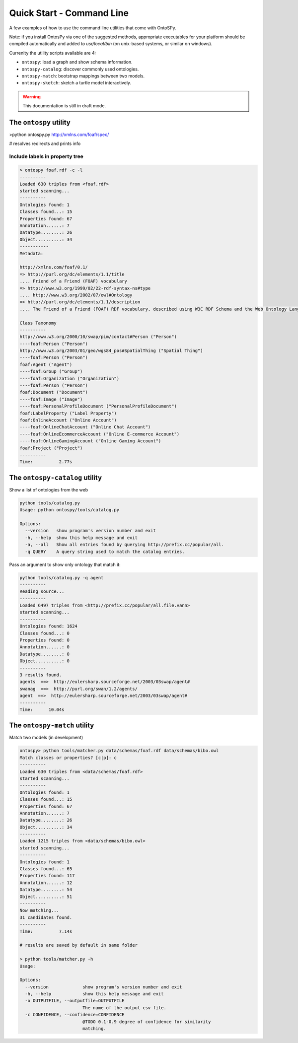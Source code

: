 Quick Start - Command Line
************************
A few examples of how to use the command line utilities that come with OntoSPy. 

Note: if you install OntosPy via one of the suggested methods, appropriate executables for your platform should be compiled automatically and added to `usr/local/bin` (on unix-based systems, or similar on windows). 

Currenlty the utility scripts available are 4: 

- ``ontospy``: load a graph and show schema information.
- ``ontospy-catalog``: discover commonly used ontologies. 
- ``ontospy-match``: bootstrap mappings between two models.
- ``ontospy-sketch``: sketch a turtle model interactively.

  
.. warning::
    This documentation is still in draft mode. 



The ``ontospy`` utility
+++++++++++++++++++++++++++++++

>python ontospy.py http://xmlns.com/foaf/spec/

# resolves redirects and prints info


Include labels in property tree
---------------------------------------------

.. code-block:: shell

    > ontospy foaf.rdf -c -l
    ----------
    Loaded 630 triples from <foaf.rdf>
    started scanning...
    ----------
    Ontologies found: 1
    Classes found...: 15
    Properties found: 67
    Annotation......: 7
    Datatype........: 26
    Object..........: 34
    -----------
    Metadata:

    http://xmlns.com/foaf/0.1/
    => http://purl.org/dc/elements/1.1/title
    .... Friend of a Friend (FOAF) vocabulary
    => http://www.w3.org/1999/02/22-rdf-syntax-ns#type
    .... http://www.w3.org/2002/07/owl#Ontology
    => http://purl.org/dc/elements/1.1/description
    .... The Friend of a Friend (FOAF) RDF vocabulary, described using W3C RDF Schema and the Web Ontology Language.

    Class Taxonomy
    ----------
    http://www.w3.org/2000/10/swap/pim/contact#Person ("Person")
    ----foaf:Person ("Person")
    http://www.w3.org/2003/01/geo/wgs84_pos#SpatialThing ("Spatial Thing")
    ----foaf:Person ("Person")
    foaf:Agent ("Agent")
    ----foaf:Group ("Group")
    ----foaf:Organization ("Organization")
    ----foaf:Person ("Person")
    foaf:Document ("Document")
    ----foaf:Image ("Image")
    ----foaf:PersonalProfileDocument ("PersonalProfileDocument")
    foaf:LabelProperty ("Label Property")
    foaf:OnlineAccount ("Online Account")
    ----foaf:OnlineChatAccount ("Online Chat Account")
    ----foaf:OnlineEcommerceAccount ("Online E-commerce Account")
    ----foaf:OnlineGamingAccount ("Online Gaming Account")
    foaf:Project ("Project")
    ----------
    Time:	   2.77s




The ``ontospy-catalog`` utility
+++++++++++++++++++++++++++++++

Show a list of ontologies from the web


.. code-block:: shell

    python tools/catalog.py
    Usage: python ontospy/tools/catalog.py

    Options:
      --version   show program's version number and exit
      -h, --help  show this help message and exit
      -a, --all   Show all entries found by querying http://prefix.cc/popular/all.
      -q QUERY    A query string used to match the catalog entries.


Pass an argument to show only ontology that match it:

.. code-block:: shell

    python tools/catalog.py -q agent
    ----------
    Reading source...
    ----------
    Loaded 6497 triples from <http://prefix.cc/popular/all.file.vann>
    started scanning...
    ----------
    Ontologies found: 1624
    Classes found...: 0
    Properties found: 0
    Annotation......: 0
    Datatype........: 0
    Object..........: 0
    ----------
    3 results found.
    agents  ==>  http://eulersharp.sourceforge.net/2003/03swap/agent#
    swanag  ==>  http://purl.org/swan/1.2/agents/
    agent  ==>  http://eulersharp.sourceforge.net/2003/03swap/agent#
    ----------
    Time:      10.04s






The ``ontospy-match`` utility
+++++++++++++++++++++++++++++++

Match two models (in development)

.. code-block:: python

    ontospy> python tools/matcher.py data/schemas/foaf.rdf data/schemas/bibo.owl 
    Match classes or properties? [c|p]: c
    ----------
    Loaded 630 triples from <data/schemas/foaf.rdf>
    started scanning...
    ----------
    Ontologies found: 1
    Classes found...: 15
    Properties found: 67
    Annotation......: 7
    Datatype........: 26
    Object..........: 34
    ----------
    Loaded 1215 triples from <data/schemas/bibo.owl>
    started scanning...
    ----------
    Ontologies found: 1
    Classes found...: 65
    Properties found: 117
    Annotation......: 12
    Datatype........: 54
    Object..........: 51
    ----------
    Now matching...
    31 candidates found.
    ----------
    Time:	   7.14s

    # results are saved by default in same folder
    
    > python tools/matcher.py -h
    Usage: 

    Options:
      --version             show program's version number and exit
      -h, --help            show this help message and exit
      -o OUTPUTFILE, --outputfile=OUTPUTFILE
                            The name of the output csv file.
      -c CONFIDENCE, --confidence=CONFIDENCE
                            @TODO 0.1-0.9 degree of confidence for similarity
                            matching.
                            



